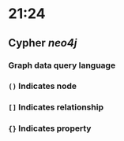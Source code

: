 * 21:24
** Cypher [[neo4j]]
*** Graph data query language
*** ~()~ Indicates node
*** ~[]~ Indicates relationship
*** ~{}~ Indicates property